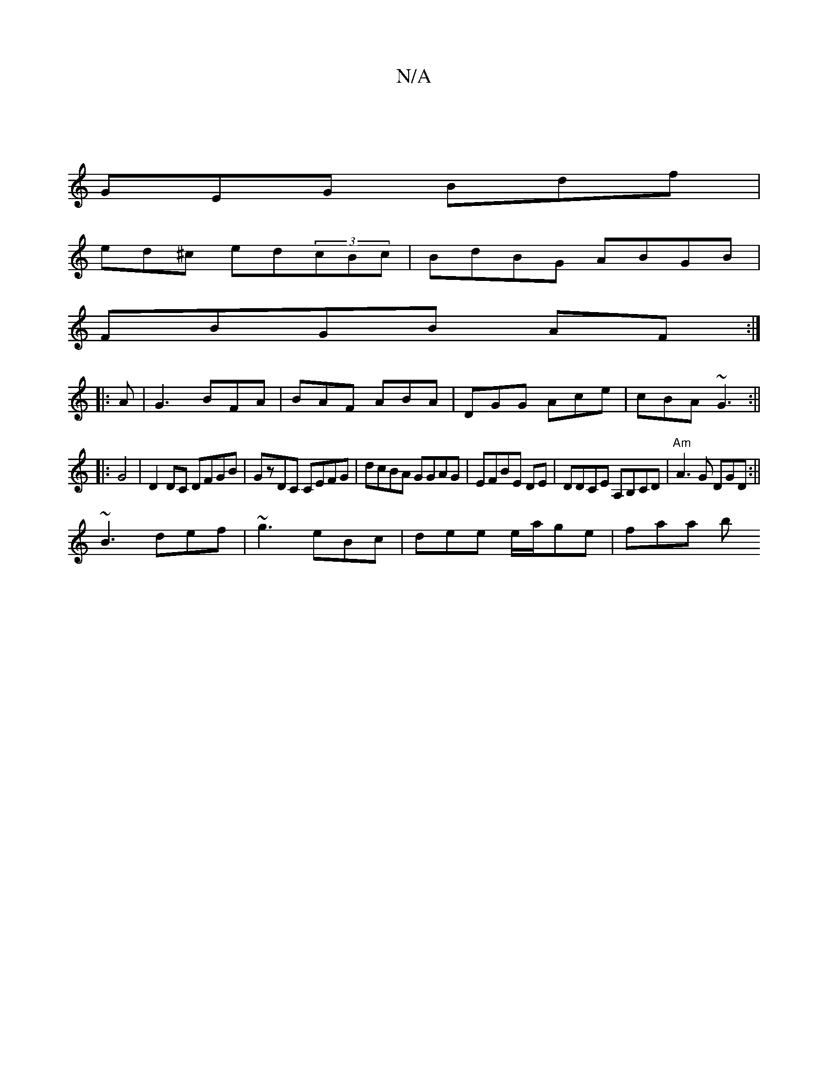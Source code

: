 X:1
T:N/A
M:4/4
R:N/A
K:Cmajor
 |
GEG Bdf |
ed^c ed(3cBc|BdBG ABGB|
FBGB AF:|
|: A|G3 BFA | BAF ABA | DGG Ace | cBA ~G3 :||
|: G4-|D2 DC DFGB|GzDC CEFG|dcBA GGAG|EFBE DE|DDCE A,B,CD|"Am"tA3 G DGD:||
~B3 def|~g3 eBc|dee e/a/ge|faa b